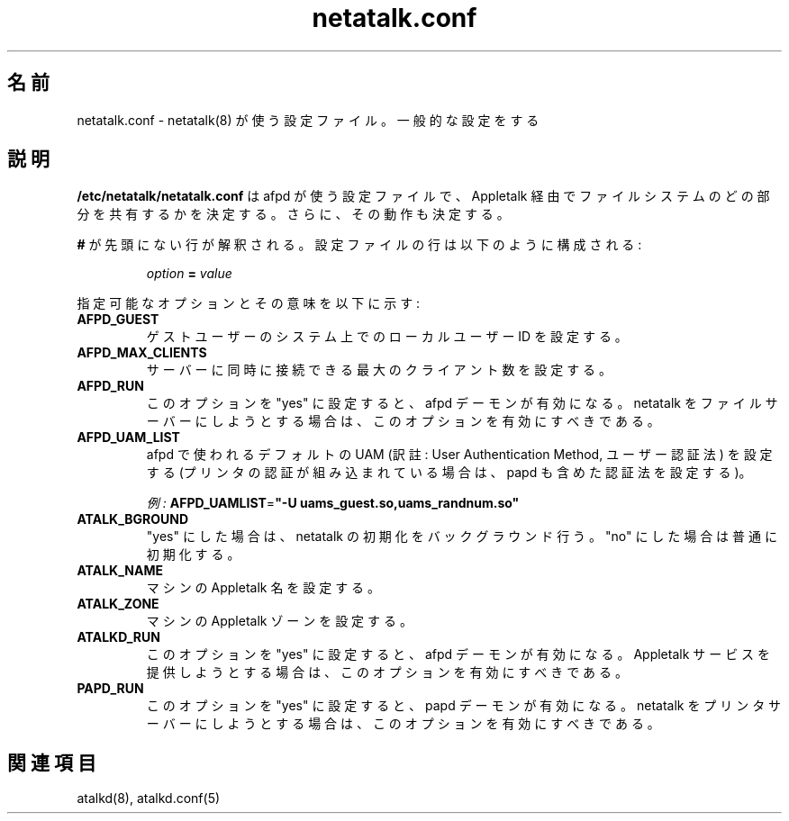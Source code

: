 .\" $Id: netatalk.conf.5.tmpl,v 1.2 2000/09/28 16:49:21 rufustfirefly Exp $
.\"
.\" Japanese Version Copyright (c) 2001 Yuichi SATO
.\"         all rights reserved.
.\" Translated Sat Mar 10 01:15:01 JST 2001
.\"         by Yuichi SATO <sato@complex.eng.hokudai.ac.jp>
.\" Updated & Modified Sat Sep  8 17:49:44 JST 2001
.\"         by Yuichi SATO <ysato@h4.dion.ne.jp>
.\"
.TH netatalk.conf 5 "28 September 2000" "netatalk 1.5"
.UC 4
.\"O .SH NAME
.SH 名前
.\"O netatalk.conf \- Configuration file used by \fBnetatalk\fR(8)
.\"O to determine its general configuration
netatalk.conf \- netatalk(8) が使う設定ファイル。一般的な設定をする

.\"O .SH DESCRIPTION
.SH 説明
.\"O \fB/etc/netatalk/netatalk.conf\fR is the configuration file used
.\"O by afpd to determine what portions of the file system will be shared via
.\"O Appletalk, as well as their behaviors.
\fB/etc/netatalk/netatalk.conf\fR は afpd が使う設定ファイルで、
Appletalk 経由でファイルシステムのどの部分を共有するかを決定する。
さらに、その動作も決定する。

.\"O Any line not prefixed with \fB#\fR is interpreted. The configuration lines
.\"O are composed like:
\fB#\fR が先頭にない行が解釈される。
設定ファイルの行は以下のように構成される:

.RS
.sp
.I option
.B =
.I value

.sp
.RE
.\"O The possible options and their meanings are:
指定可能なオプションとその意味を以下に示す:

.TP
.B AFPD_GUEST
.\"O Sets the id of the guest user to a local user on the system.
ゲストユーザーのシステム上でのローカルユーザー ID を設定する。

.TP
.B AFPD_MAX_CLIENTS
.\"O Sets the maximum number of clients that can simultaneously connect to
.\"O the server.
サーバーに同時に接続できる最大のクライアント数を設定する。

.TP
.B AFPD_RUN
.\"O Enables the afpd daemon if set to "yes". This should be enabled if you
.\"O are planning on using netatalk as a file server.
このオプションを "yes" に設定すると、afpd デーモンが有効になる。
netatalk をファイルサーバーにしようとする場合は、
このオプションを有効にすべきである。

.TP
.B AFPD_UAM_LIST
.\"O Sets the default UAMs for afpd (and papd, if printer authentication is
.\"O compiled in) to use.
afpd で使われるデフォルトの UAM 
(訳註: User Authentication Method, ユーザー認証法) を設定する
(プリンタの認証が組み込まれている場合は、papd も含めた認証法を設定する)。

.\"O \fIExample:\fR
\fI例:\fR
\fBAFPD_UAMLIST\fR=\fB"-U uams_guest.so,uams_randnum.so"\fR

.TP
.B ATALK_BGROUND
.\"O "yes" will set netatalk to initialize in the background, and "no" will
.\"O cause normal initialization.
"yes" にした場合は、netatalk の初期化をバックグラウンド行う。
"no" にした場合は普通に初期化する。

.TP
.B ATALK_NAME
.\"O Sets the machines' Appletalk name.
マシンの Appletalk 名を設定する。

.TP
.B ATALK_ZONE
.\"O Sets the machines' Appletalk zone.
マシンの Appletalk ゾーンを設定する。

.TP
.B ATALKD_RUN
.\"O Enables the atalkd daemon if set to "yes". This should be enabled if
.\"O you are planning on providing Appletalk services.
このオプションを "yes" に設定すると、afpd デーモンが有効になる。
Appletalk サービスを提供しようとする場合は、
このオプションを有効にすべきである。

.TP
.B PAPD_RUN
.\"O Enables the papd daemon if set to "yes". This should be enabled if you
.\"O are planning on using netatalk as a print server.
このオプションを "yes" に設定すると、papd デーモンが有効になる。
netatalk をプリンタサーバーにしようとする場合は、
このオプションを有効にすべきである。

.\"O .SH SEE ALSO
.SH 関連項目
atalkd(8), atalkd.conf(5)
